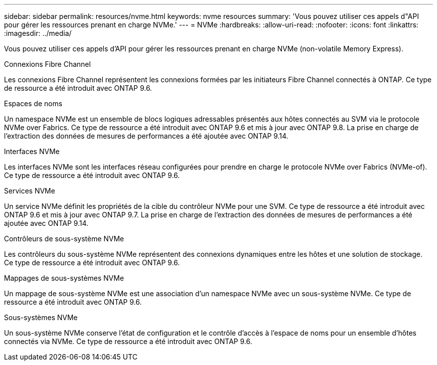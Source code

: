 ---
sidebar: sidebar 
permalink: resources/nvme.html 
keywords: nvme resources 
summary: 'Vous pouvez utiliser ces appels d"API pour gérer les ressources prenant en charge NVMe.' 
---
= NVMe
:hardbreaks:
:allow-uri-read: 
:nofooter: 
:icons: font
:linkattrs: 
:imagesdir: ../media/


[role="lead"]
Vous pouvez utiliser ces appels d'API pour gérer les ressources prenant en charge NVMe (non-volatile Memory Express).

.Connexions Fibre Channel
Les connexions Fibre Channel représentent les connexions formées par les initiateurs Fibre Channel connectés à ONTAP. Ce type de ressource a été introduit avec ONTAP 9.6.

.Espaces de noms
Un namespace NVMe est un ensemble de blocs logiques adressables présentés aux hôtes connectés au SVM via le protocole NVMe over Fabrics. Ce type de ressource a été introduit avec ONTAP 9.6 et mis à jour avec ONTAP 9.8. La prise en charge de l'extraction des données de mesures de performances a été ajoutée avec ONTAP 9.14.

.Interfaces NVMe
Les interfaces NVMe sont les interfaces réseau configurées pour prendre en charge le protocole NVMe over Fabrics (NVMe-of). Ce type de ressource a été introduit avec ONTAP 9.6.

.Services NVMe
Un service NVMe définit les propriétés de la cible du contrôleur NVMe pour une SVM. Ce type de ressource a été introduit avec ONTAP 9.6 et mis à jour avec ONTAP 9.7. La prise en charge de l'extraction des données de mesures de performances a été ajoutée avec ONTAP 9.14.

.Contrôleurs de sous-système NVMe
Les contrôleurs du sous-système NVMe représentent des connexions dynamiques entre les hôtes et une solution de stockage. Ce type de ressource a été introduit avec ONTAP 9.6.

.Mappages de sous-systèmes NVMe
Un mappage de sous-système NVMe est une association d'un namespace NVMe avec un sous-système NVMe. Ce type de ressource a été introduit avec ONTAP 9.6.

.Sous-systèmes NVMe
Un sous-système NVMe conserve l'état de configuration et le contrôle d'accès à l'espace de noms pour un ensemble d'hôtes connectés via NVMe. Ce type de ressource a été introduit avec ONTAP 9.6.
